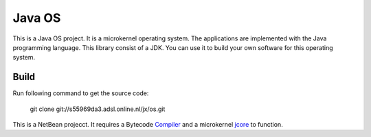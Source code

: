 Java OS
=======

This is a Java OS project. It is a microkernel operating system. The applications are implemented with the Java programming language.
This library consist of a JDK. You can use it to build your own software for this operating system.

Build
-----
Run following command to get the source code:

	 git clone git://s55969da3.adsl.online.nl/jx/os.git

This is a NetBean projecct. It requires a Bytecode `Compiler <https://github.com/sPyOpenSource/compiler>`_ and a microkernel `jcore <https://github.com/sPyOpenSource/jcore>`_ to function.

